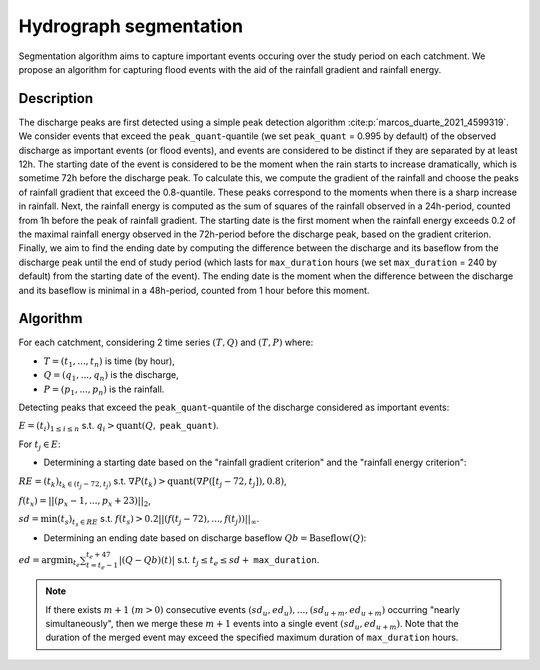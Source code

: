 .. _math_num_documentation.signal_analysis.hydrograph_segmentation:

=======================
Hydrograph segmentation
=======================

Segmentation algorithm aims to capture important events occuring over the study period on each catchment. 
We propose an algorithm for capturing flood events with the aid of the rainfall gradient and rainfall energy.

-----------
Description
-----------

The discharge peaks are first detected using a simple peak detection algorithm :cite:p:`marcos_duarte_2021_4599319`. 
We consider events that exceed the ``peak_quant``-quantile (we set ``peak_quant`` = 0.995 by default) 
of the observed discharge as important events (or flood events), and events are considered to be distinct 
if they are separated by at least 12h. The starting date of the event is considered to be the moment when 
the rain starts to increase dramatically, which is sometime 72h before the discharge peak. 
To calculate this, we compute the gradient of the rainfall and choose the peaks of rainfall gradient that exceed the 0.8-quantile. 
These peaks correspond to the moments when there is a sharp increase in rainfall. 
Next, the rainfall energy is computed as the sum of squares of the rainfall observed in a 24h-period, 
counted from 1h before the peak of rainfall gradient.
The starting date is the first moment when the rainfall energy exceeds 0.2 of the maximal rainfall energy observed 
in the 72h-period before the discharge peak, based on the gradient criterion. 
Finally, we aim to find the ending date by computing the difference between the discharge and its baseflow from
the discharge peak until the end of study period (which lasts for ``max_duration`` hours 
(we set ``max_duration`` = 240 by default) from the starting date of the event). 
The ending date is the moment when the difference between the discharge and its baseflow is minimal in a 48h-period, 
counted from 1 hour before this moment.

---------
Algorithm
---------

For each catchment, considering 2 time series :math:`(T,Q)` and :math:`(T,P)` where:

- :math:`T=(t_{1},...,t_{n})` is time (by hour),
- :math:`Q=(q_{1},...,q_{n})` is the discharge,
- :math:`P=(p_{1},...,p_{n})` is the rainfall.

Detecting peaks that exceed the ``peak_quant``-quantile of the discharge considered as important events:

:math:`E=(t_{i})_{1\leq i\leq n}` s.t. :math:`q_{i}>\text{quant}(Q,` ``peak_quant``:math:`)`.

For :math:`t_{j}\in E`:

- Determining a starting date based on the "rainfall gradient criterion" and the "rainfall energy criterion":

:math:`RE=(t_{k})_{t_{k}\in(t_{j}-72,t_{j})}` s.t. :math:`\nabla P(t_{k})>\text{quant}(\nabla P([t_{j}-72,t_{j}]), 0.8)`,

:math:`f(t_{x})=||(p_{x}-1,...,p_{x}+23)||_{2}`,

:math:`sd=\min(t_{s})_{t_{s}\in RE}` s.t. :math:`f(t_{s})>0.2||(f(t_{j}-72),...,f(t_{j}))||_{\infty}`.

- Determining an ending date based on discharge baseflow :math:`Qb=\text{Baseflow}(Q)`:

:math:`ed=\arg\min_{t_{e}}\sum_{t=t_{e}-1}^{t_{e}+47}|(Q-Qb)(t)|` s.t. :math:`t_{j} \leq t_e \leq sd+` ``max_duration``.

.. note::
 
    If there exists :math:`m+1` :math:`(m>0)` consecutive events :math:`(sd_{u},ed_{u}),...,(sd_{u+m},ed_{u+m})` 
    occurring "nearly simultaneously", then we merge these :math:`m+1` events into a single event :math:`(sd_{u},ed_{u+m})`. 
    Note that the duration of the merged event may exceed the specified maximum duration of ``max_duration`` hours.

